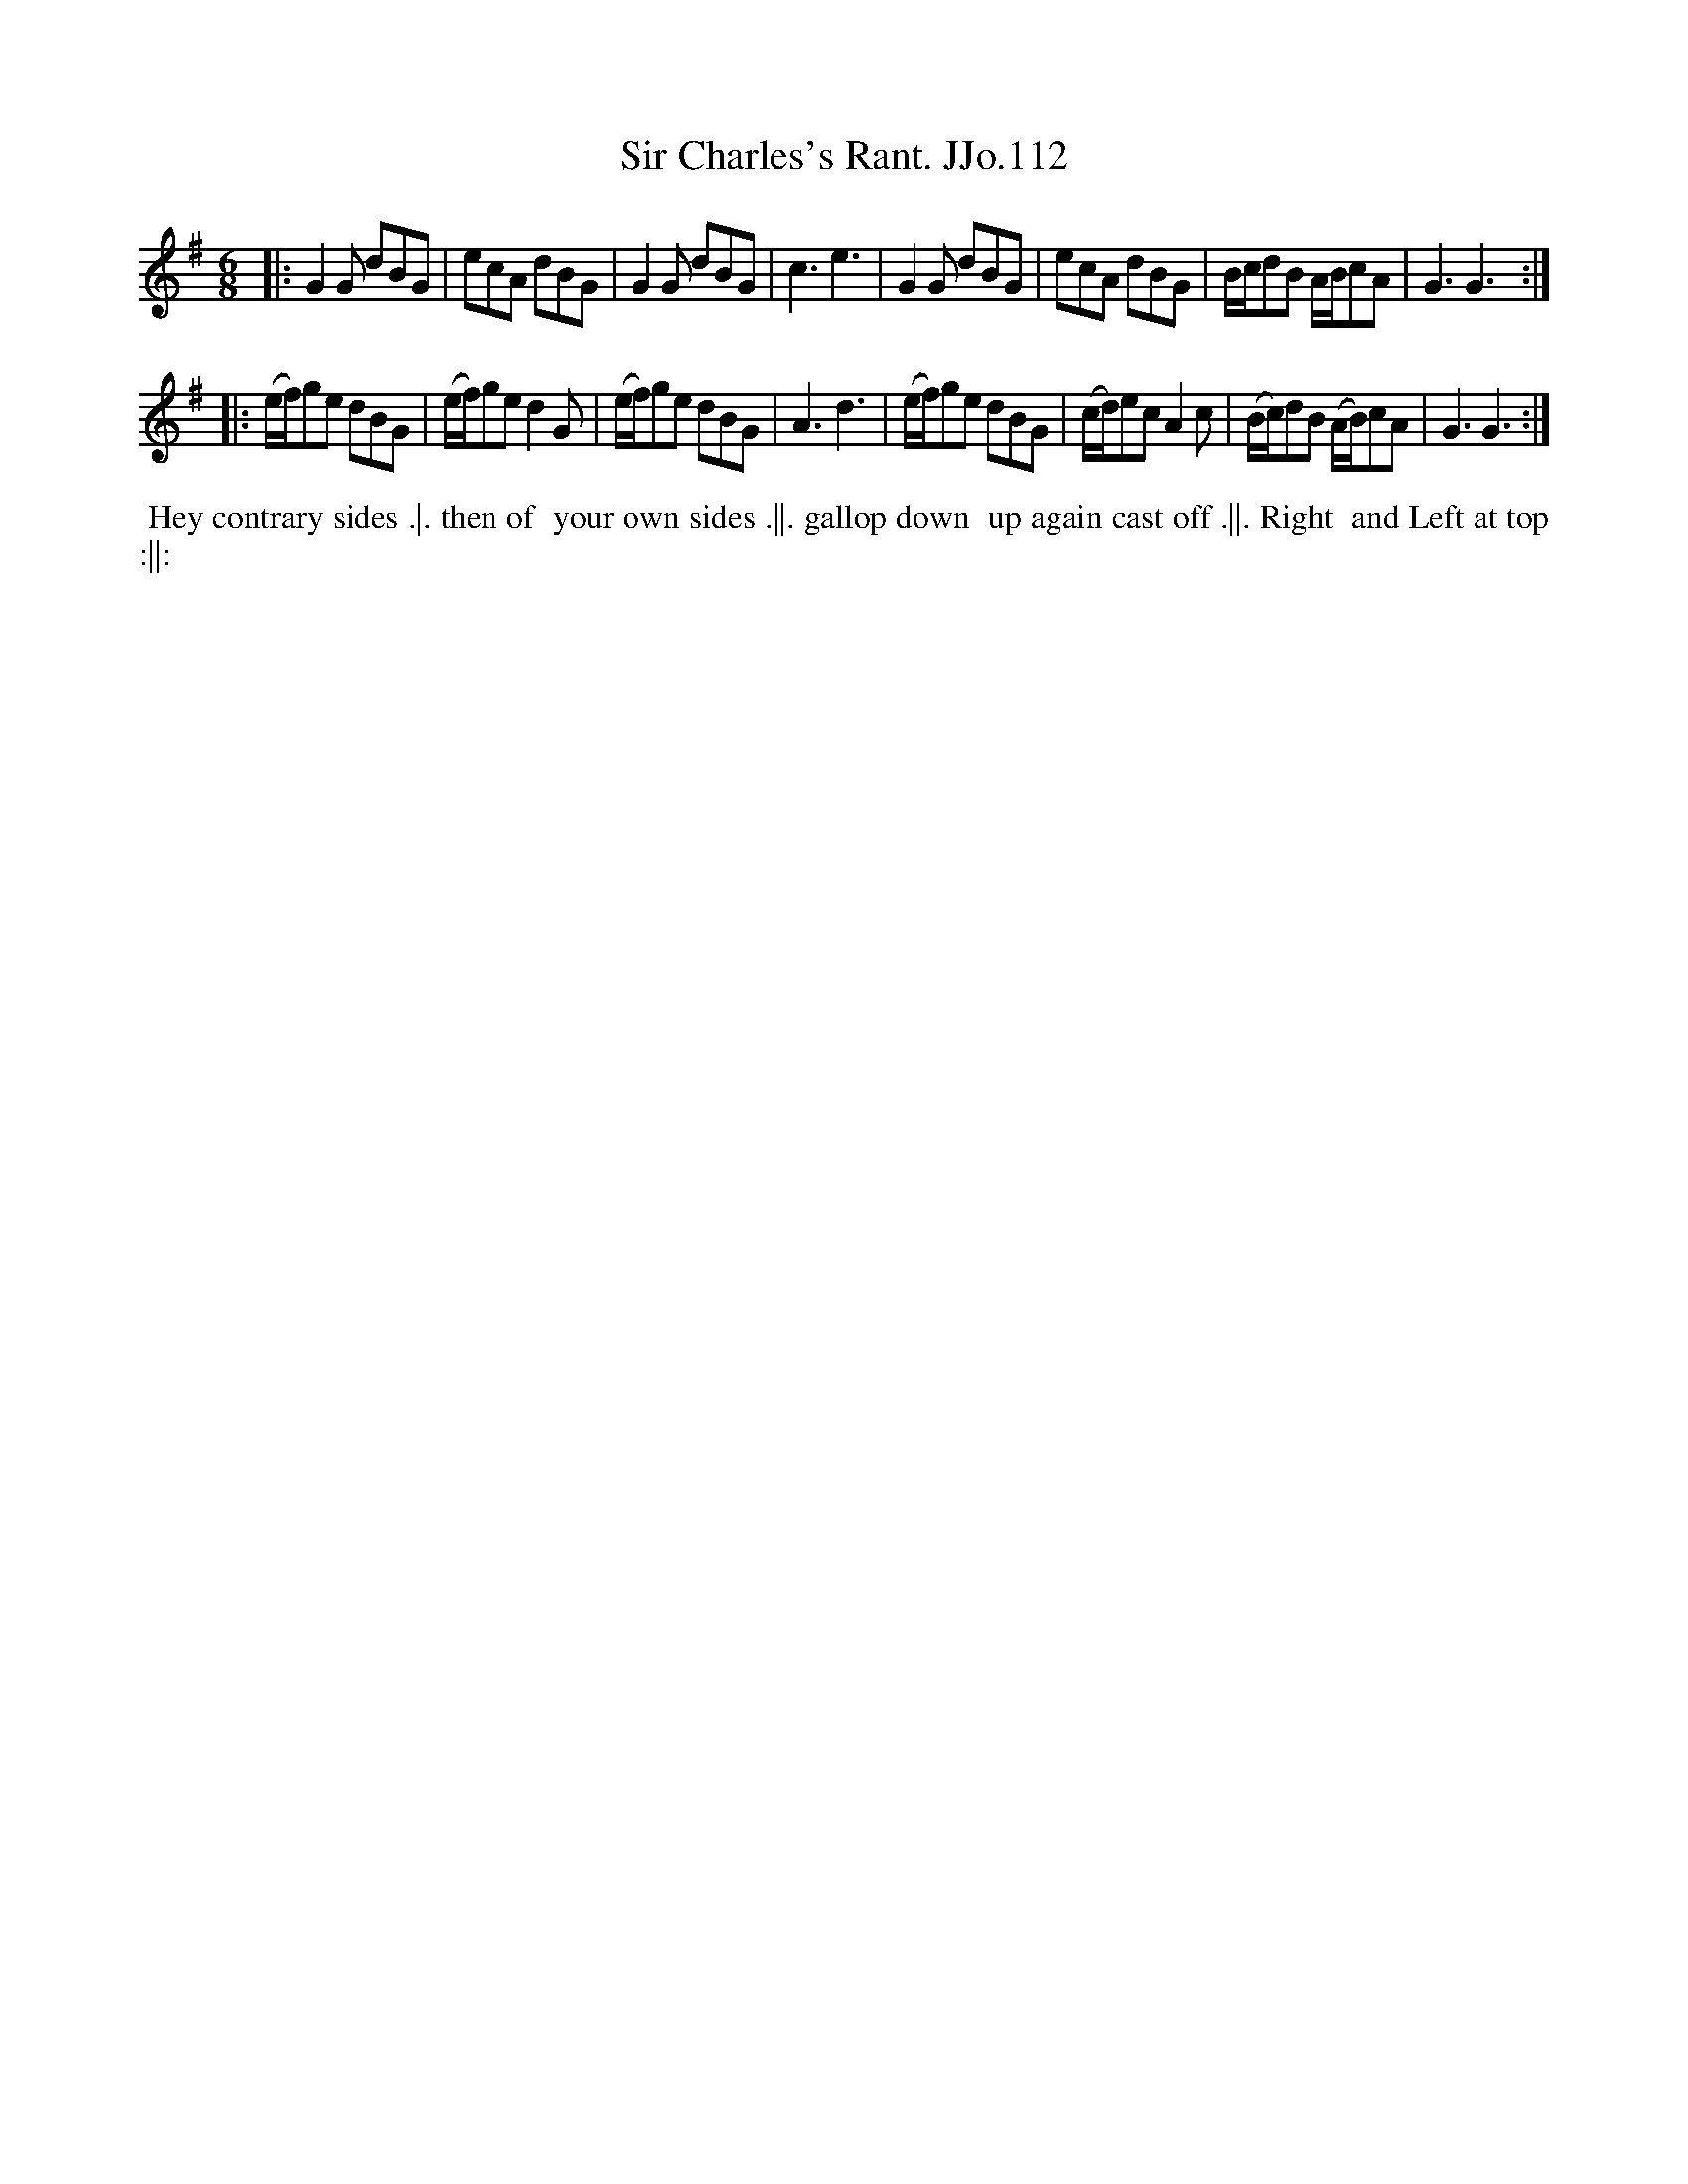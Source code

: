X:112
T:Sir Charles's Rant. JJo.112
B:J.Johnson Choice Collection Vol 8 1758
Z:vmp.Simon Wilson 2013 www.village-music-project.org.uk
Z:Dance added by John Chambers 2017
M:6/8
L:1/8
%Q:3/8=120
K:G
|:\
G2G dBG | ecA dBG | G2G dBG | c3e3 |\
G2G dBG | ecA dBG | B/c/dB A/B/cA | G3G3 :|
|:\
(e/f/)ge dBG | (e/f/)ged2G | (e/f/)ge dBG | A3d3 |\
(e/f/)ge dBG | (c/d/)ecA2c | (B/c/)dB (A/B/)cA | G3G3 :|
%%begintext align
%% Hey contrary sides .|. then of
%% your own sides .||. gallop down
%% up again cast off .||. Right
%% and Left at top :||:
%%endtext
